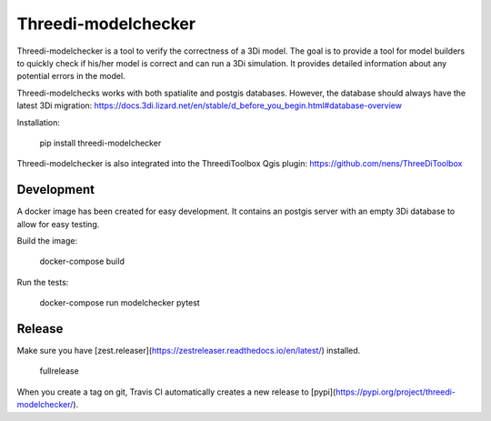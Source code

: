 Threedi-modelchecker
====================

.. image:: https://img.shields.io/pypi/v/threedi-modelchecker.svg
        :target: https://pypi.org/project/threedi-modelchecker/

.. image:: https://travis-ci.com/nens/threedi-modelchecker.svg?branch=master
    :target: https://travis-ci.com/nens/threedi-modelchecker

Threedi-modelchecker is a tool to verify the correctness of a 3Di model.
The goal is to provide a tool for model builders to quickly check if his/her 
model is correct and can run a 3Di simulation. It provides detailed 
information about any potential errors in the model.

Threedi-modelchecks works with both spatialite and postgis databases. However, 
the database should always have the latest 3Di migration: https://docs.3di.lizard.net/en/stable/d_before_you_begin.html#database-overview 

Installation:

    pip install threedi-modelchecker


Threedi-modelchecker is also integrated into the ThreediToolbox Qgis plugin: https://github.com/nens/ThreeDiToolbox

Development
-----------

A docker image has been created for easy development. It contains an postgis 
server with an empty 3Di database to allow for easy testing.

Build the image:

    docker-compose build

Run the tests:

    docker-compose run modelchecker pytest

Release
---------

Make sure you have [zest.releaser](https://zestreleaser.readthedocs.io/en/latest/) installed. 

    fullrelease

When you create a tag on git, Travis CI automatically creates a new release to [pypi](https://pypi.org/project/threedi-modelchecker/).

